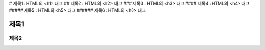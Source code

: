 # 제목1 : HTML의 <h1> 태그
## 제목2 : HTML의 <h2> 태그
### 제목3 : HTML의 <h3> 태그
#### 제목4 : HTML의 <h4> 태그
##### 제목5 : HTML의 <h5> 태그
###### 제목6 : HTML의 <h6> 태그
 
제목1
=====
제목2
-----




